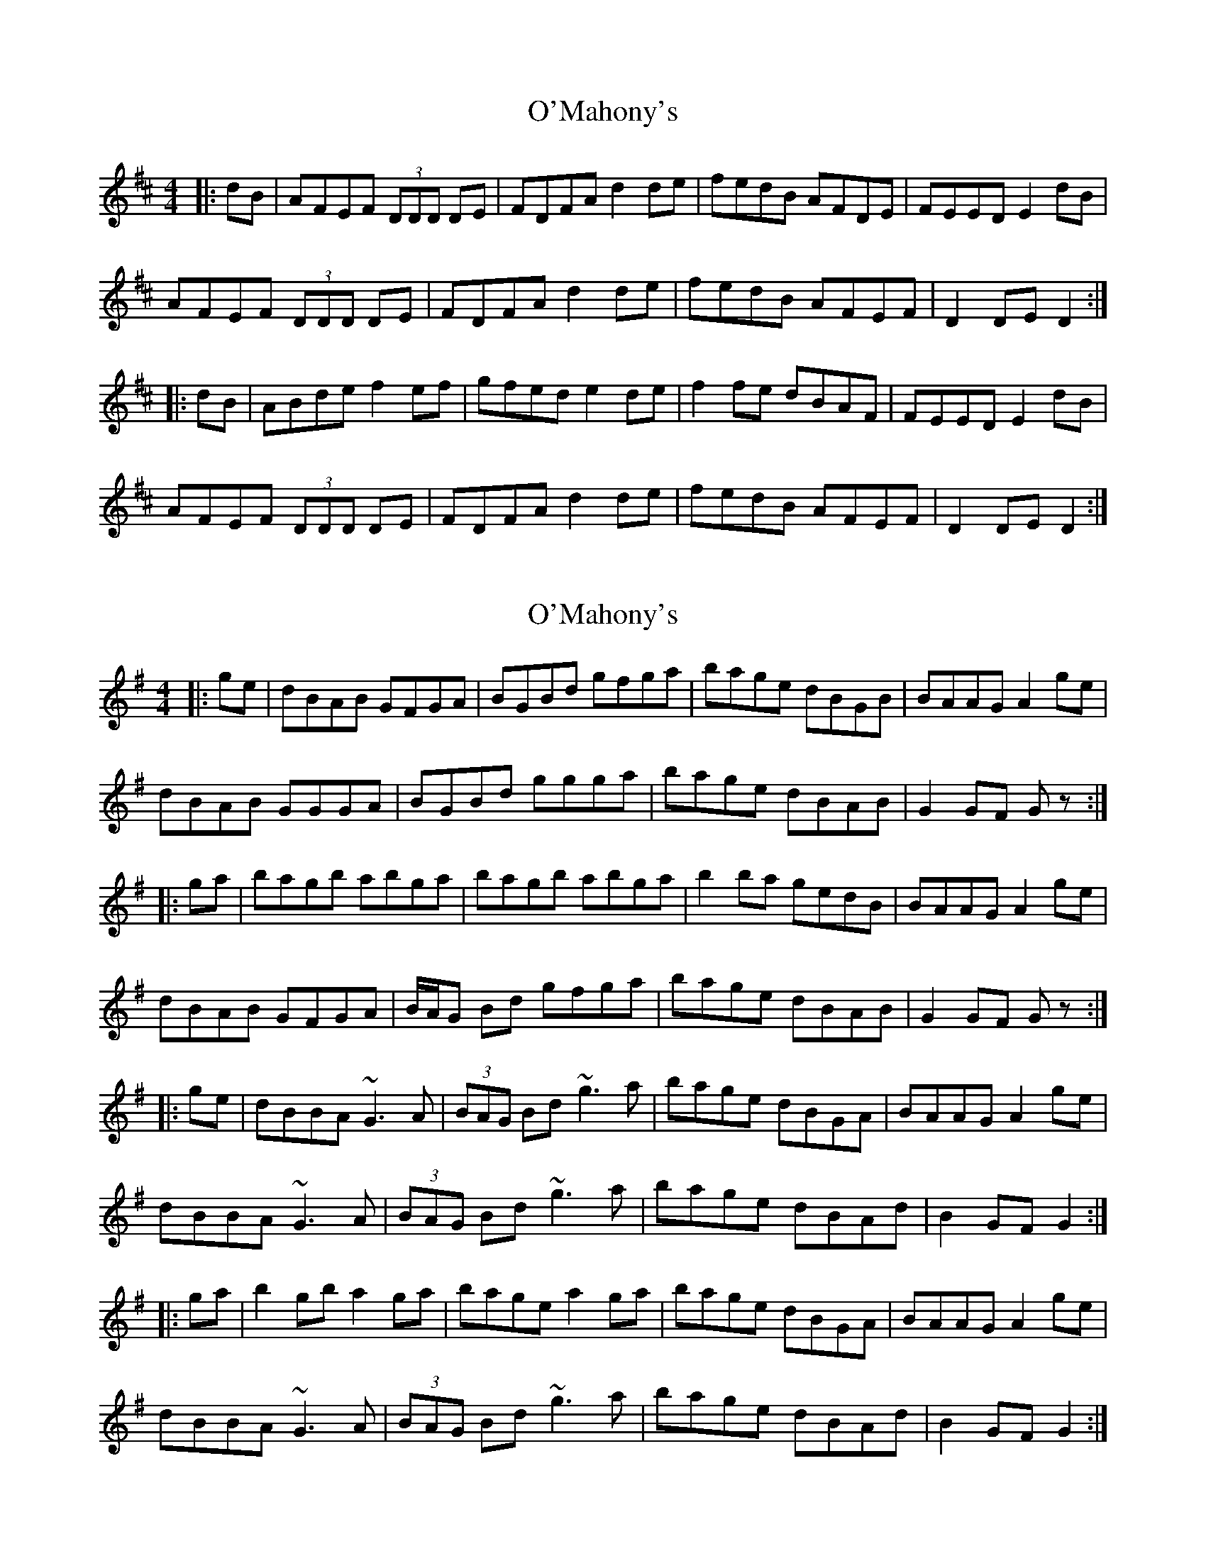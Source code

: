 X: 1
T: O'Mahony's
Z: dafydd
S: https://thesession.org/tunes/2488#setting2488
R: hornpipe
M: 4/4
L: 1/8
K: Dmaj
|:dB|AFEF (3DDD DE|FDFA d2 de|fedB AFDE|FEED E2 dB|
AFEF (3DDD DE|FDFA d2 de|fedB AFEF|D2 DE D2:|
|:dB|ABde f2 ef|gfed e2 de|f2 fe dBAF|FEED E2 dB|
AFEF (3DDD DE|FDFA d2 de|fedB AFEF|D2 DE D2:|
X: 2
T: O'Mahony's
Z: Dr. Dow
S: https://thesession.org/tunes/2488#setting15791
R: hornpipe
M: 4/4
L: 1/8
K: Gmaj
|:ge|dBAB GFGA|BGBd gfga|bage dBGB|BAAG A2ge|dBAB GGGA|BGBd ggga|bage dBAB|G2GF G z:||:ga|bagb abga|bagb abga|b2ba gedB|BAAG A2ge|dBAB GFGA|B/A/G Bd gfga|bage dBAB|G2GF G z:| |:ge|dBBA ~G3A|(3BAG Bd ~g3a|bage dBGA|BAAG A2 ge|dBBA ~G3A|(3BAG Bd ~g3a|bage dBAd|B2GF G2:||:ga|b2gb a2ga|bage a2ga|bage dBGA|BAAG A2ge|dBBA ~G3A|(3BAG Bd ~g3a|bage dBAd|B2GF G2:|
